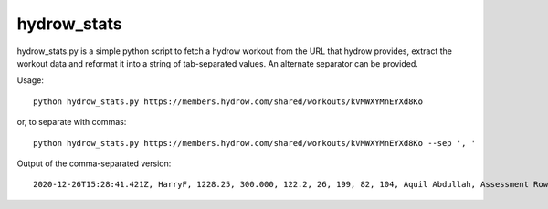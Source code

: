 hydrow_stats
=============

hydrow_stats.py is a simple python script to fetch a hydrow workout from the
URL that hydrow provides, extract the workout data and reformat it into a string
of tab-separated values. An alternate separator can be provided.

Usage::

    python hydrow_stats.py https://members.hydrow.com/shared/workouts/kVMWXYMnEYXd8Ko 

or, to separate with commas:: 

    python hydrow_stats.py https://members.hydrow.com/shared/workouts/kVMWXYMnEYXd8Ko --sep ', '

Output of the comma-separated version::

    2020-12-26T15:28:41.421Z, HarryF, 1228.25, 300.000, 122.2, 26, 199, 82, 104, Aquil Abdullah, Assessment Row


